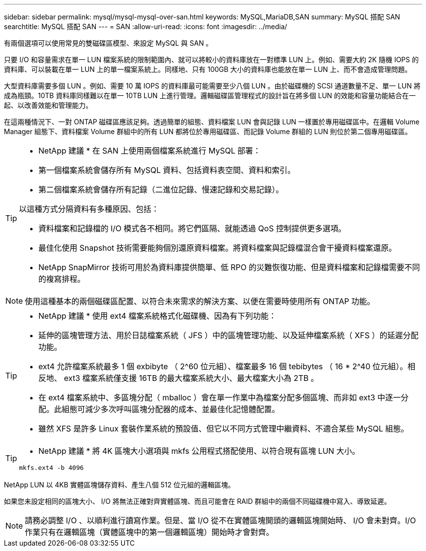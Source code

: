 ---
sidebar: sidebar 
permalink: mysql/mysql-mysql-over-san.html 
keywords: MySQL,MariaDB,SAN 
summary: MySQL 搭配 SAN 
searchtitle: MySQL 搭配 SAN 
---
= SAN
:allow-uri-read: 
:icons: font
:imagesdir: ../media/


[role="lead"]
有兩個選項可以使用常見的雙磁碟區模型、來設定 MySQL 與 SAN 。

只要 I/O 和容量需求在單一 LUN 檔案系統的限制範圍內、就可以將較小的資料庫放在一對標準 LUN 上。例如、需要大約 2K 隨機 IOPS 的資料庫、可以裝載在單一 LUN 上的單一檔案系統上。同樣地、只有 100GB 大小的資料庫也能放在單一 LUN 上、而不會造成管理問題。

大型資料庫需要多個 LUN 。例如、需要 10 萬 IOPS 的資料庫最可能需要至少八個 LUN 。由於磁碟機的 SCSI 通道數量不足、單一 LUN 將成為瓶頸。10TB 資料庫同樣難以在單一 10TB LUN 上進行管理。邏輯磁碟區管理程式的設計旨在將多個 LUN 的效能和容量功能結合在一起、以改善效能和管理能力。

在這兩種情況下、一對 ONTAP 磁碟區應該足夠。透過簡單的組態、資料檔案 LUN 會與記錄 LUN 一樣置於專用磁碟區中。在邏輯 Volume Manager 組態下、資料檔案 Volume 群組中的所有 LUN 都將位於專用磁碟區、而記錄 Volume 群組的 LUN 則位於第二個專用磁碟區。

[TIP]
====
* NetApp 建議 * 在 SAN 上使用兩個檔案系統進行 MySQL 部署：

* 第一個檔案系統會儲存所有 MySQL 資料、包括資料表空間、資料和索引。
* 第二個檔案系統會儲存所有記錄（二進位記錄、慢速記錄和交易記錄）。


以這種方式分隔資料有多種原因、包括：

* 資料檔案和記錄檔的 I/O 模式各不相同。將它們區隔、就能透過 QoS 控制提供更多選項。
* 最佳化使用 Snapshot 技術需要能夠個別還原資料檔案。將資料檔案與記錄檔混合會干擾資料檔案還原。
* NetApp SnapMirror 技術可用於為資料庫提供簡單、低 RPO 的災難恢復功能、但是資料檔案和記錄檔需要不同的複寫排程。


====

NOTE: 使用這種基本的兩個磁碟區配置、以符合未來需求的解決方案、以便在需要時使用所有 ONTAP 功能。

[TIP]
====
* NetApp 建議 * 使用 ext4 檔案系統格式化磁碟機、因為有下列功能：

* 延伸的區塊管理方法、用於日誌檔案系統（ JFS ）中的區塊管理功能、以及延伸檔案系統（ XFS ）的延遲分配功能。
* ext4 允許檔案系統最多 1 個 exbibyte （ 2^60 位元組）、檔案最多 16 個 tebibytes （ 16 * 2^40 位元組）。相反地、 ext3 檔案系統僅支援 16TB 的最大檔案系統大小、最大檔案大小為 2TB 。
* 在 ext4 檔案系統中、多區塊分配（ mballoc ）會在單一作業中為檔案分配多個區塊、而非如 ext3 中逐一分配。此組態可減少多次呼叫區塊分配器的成本、並最佳化記憶體配置。
* 雖然 XFS 是許多 Linux 套裝作業系統的預設值、但它以不同方式管理中繼資料、不適合某些 MySQL 組態。


====
[TIP]
====
* NetApp 建議 * 將 4K 區塊大小選項與 mkfs 公用程式搭配使用、以符合現有區塊 LUN 大小。

`mkfs.ext4 -b 4096`

====
NetApp LUN 以 4KB 實體區塊儲存資料、產生八個 512 位元組的邏輯區塊。

如果您未設定相同的區塊大小、 I/O 將無法正確對齊實體區塊、而且可能會在 RAID 群組中的兩個不同磁碟機中寫入、導致延遲。


NOTE: 請務必調整 I/O 、以順利進行讀寫作業。但是、當 I/O 從不在實體區塊開頭的邏輯區塊開始時、 I/O 會未對齊。I/O 作業只有在邏輯區塊（實體區塊中的第一個邏輯區塊）開始時才會對齊。
